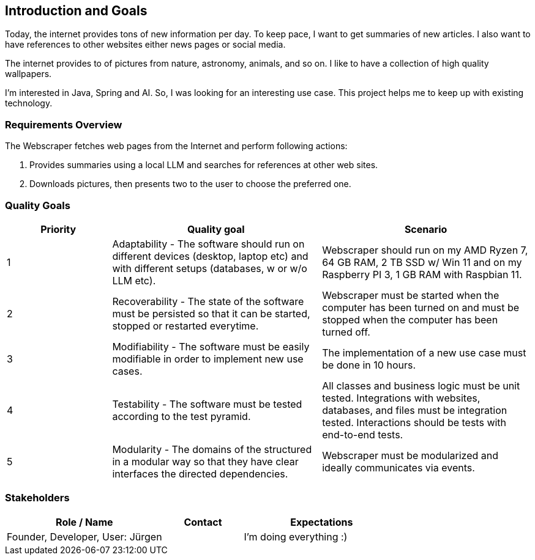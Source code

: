ifndef::imagesdir[:imagesdir: ../images]

[[section-introduction-and-goals]]
== Introduction and Goals

ifdef::arc42help[]
[role="arc42help"]
****
Describes the relevant requirements and the driving forces that software architects and development team must consider. 
These include

* underlying business goals, 
* essential features, 
* essential functional requirements, 
* quality goals for the architecture and
* relevant stakeholders and their expectations
****
endif::arc42help[]

Today, the internet provides tons of new information per day.
To keep pace, I want to get summaries of new articles.
I also want to have references to other websites either news pages or social media.

The internet provides to of pictures from nature, astronomy, animals, and so on.
I like to have a collection of high quality wallpapers.

I'm interested in Java, Spring and AI.
So, I was looking for an interesting use case.
This project helps me to keep up with existing technology.

=== Requirements Overview

ifdef::arc42help[]
[role="arc42help"]
****
.Contents
Short description of the functional requirements, driving forces, extract (or abstract) of requirements. Link to (hopefully existing) requirements documents (with version number and information where to find it).

.Motivation
From the point of view of the end users a system is created or modified to improve support of a business activity and/or improve the quality.

.Form
Short textual description, probably in tabular use-case format.
If requirements documents exist this overview should refer to these documents.

Keep these excerpts as short as possible. Balance readability of this document with potential redundancy w.r.t to requirements documents.

.Further Information

See https://docs.arc42.org/section-1/[Introduction and Goals] in the arc42 documentation.
****
endif::arc42help[]

The Webscraper fetches web pages from the Internet and perform following actions:

1. Provides summaries using a local LLM and searches for references at other web sites.
2. Downloads pictures, then presents two to the user to choose the preferred one.

=== Quality Goals

ifdef::arc42help[]
[role="arc42help"]
****
.Contents
The top three (max five) quality goals for the architecture whose fulfillment is of highest importance to the major stakeholders.
We really mean quality goals for the architecture. Don't confuse them with project goals.
They are not necessarily identical.

Consider this overview of potential topics (based upon the ISO 25010 standard):

image::01_2_iso-25010-topics-EN.drawio.png["Categories of Quality Requirements"]

.Motivation
You should know the quality goals of your most important stakeholders, since they will influence fundamental architectural decisions. 
Make sure to be very concrete about these qualities, avoid buzzwords.
If you as an architect do not know how the quality of your work will be judged...

.Form
A table with quality goals and concrete scenarios, ordered by priorities
****
endif::arc42help[]

[options="header",cols="1,2,2"]
|===
|Priority | Quality goal | Scenario
| 1
| Adaptability - The software should run on different devices (desktop, laptop etc) and with different setups (databases, w or w/o LLM etc).
| Webscraper should run on my AMD Ryzen 7, 64 GB RAM, 2 TB SSD w/ Win 11 and on my Raspberry PI 3, 1 GB RAM with Raspbian 11.
| 2
| Recoverability - The state of the software must be persisted so that it can be started, stopped or restarted everytime.
| Webscraper must be started when the computer has been turned on and must be stopped when the computer has been turned off.
| 3
| Modifiability - The software must be easily modifiable in order to implement new use cases.
| The implementation of a new use case must be done in 10 hours.
| 4
| Testability - The software must be tested according to the test pyramid.
| All classes and business logic must be unit tested.
Integrations with websites, databases, and files must be integration tested.
Interactions should be tests with end-to-end tests.
| 5
| Modularity - The domains of the structured in a modular way so that they have clear interfaces the directed dependencies.
| Webscraper must be modularized and ideally communicates via events.
|===


=== Stakeholders

ifdef::arc42help[]
[role="arc42help"]
****
.Contents
Explicit overview of stakeholders of the system, i.e. all person, roles or organizations that

* should know the architecture
* have to be convinced of the architecture
* have to work with the architecture or with code
* need the documentation of the architecture for their work
* have to come up with decisions about the system or its development

.Motivation
You should know all parties involved in development of the system or affected by the system.
Otherwise, you may get nasty surprises later in the development process.
These stakeholders determine the extent and the level of detail of your work and its results.

.Form
Table with role names, person names, and their expectations with respect to the architecture and its documentation.
****
endif::arc42help[]

[options="header",cols="2,1,2"]
|===
|Role / Name | Contact | Expectations
| Founder, Developer, User: Jürgen | | I'm doing everything :)
|===
